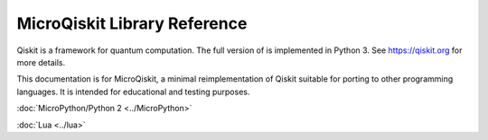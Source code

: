 MicroQiskit Library Reference
*****************************

Qiskit is a framework for quantum computation. The full version of is implemented in Python 3. See https://qiskit.org for more details.

This documentation is for MicroQiskit, a minimal reimplementation of Qiskit suitable for porting to other programming languages. It is intended for educational and testing purposes.

:doc:`MicroPython/Python 2 <../MicroPython>` 

:doc:`Lua <../lua>` 


